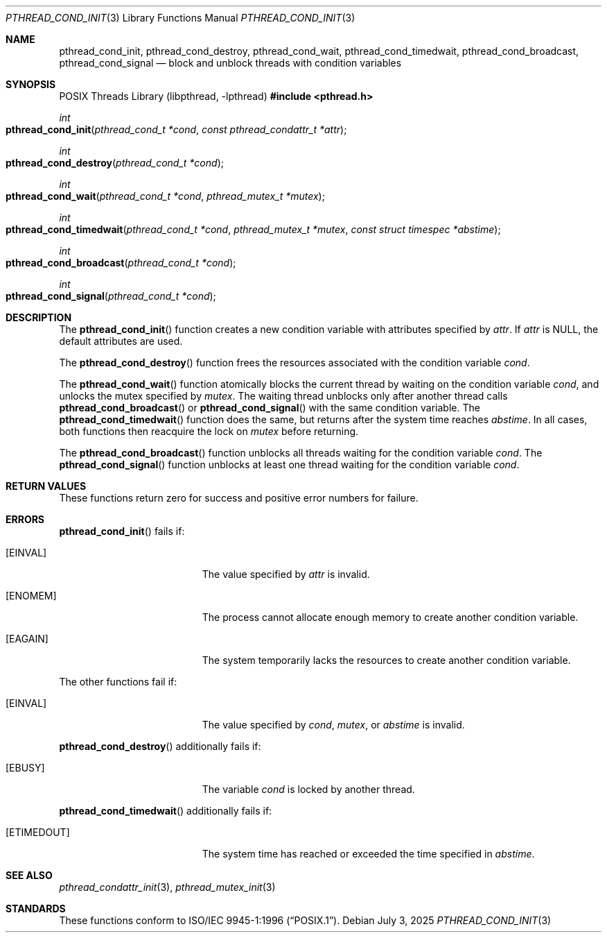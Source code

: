 .\" $OpenBSD: pthread_cond_init.3,v 1.14 2025/07/03 18:01:38 tedu Exp $
.\"
.\" Copyright (c) 1997 Brian Cully <shmit@kublai.com>
.\" All rights reserved.
.\"
.\" Redistribution and use in source and binary forms, with or without
.\" modification, are permitted provided that the following conditions
.\" are met:
.\" 1. Redistributions of source code must retain the above copyright
.\"    notice, this list of conditions and the following disclaimer.
.\" 2. Redistributions in binary form must reproduce the above copyright
.\"    notice, this list of conditions and the following disclaimer in the
.\"    documentation and/or other materials provided with the distribution.
.\" 3. Neither the name of the author nor the names of any co-contributors
.\"    may be used to endorse or promote products derived from this software
.\"    without specific prior written permission.
.\"
.\" THIS SOFTWARE IS PROVIDED BY JOHN BIRRELL AND CONTRIBUTORS ``AS IS'' AND
.\" ANY EXPRESS OR IMPLIED WARRANTIES, INCLUDING, BUT NOT LIMITED TO, THE
.\" IMPLIED WARRANTIES OF MERCHANTABILITY AND FITNESS FOR A PARTICULAR PURPOSE
.\" ARE DISCLAIMED.  IN NO EVENT SHALL THE REGENTS OR CONTRIBUTORS BE LIABLE
.\" FOR ANY DIRECT, INDIRECT, INCIDENTAL, SPECIAL, EXEMPLARY, OR CONSEQUENTIAL
.\" DAMAGES (INCLUDING, BUT NOT LIMITED TO, PROCUREMENT OF SUBSTITUTE GOODS
.\" OR SERVICES; LOSS OF USE, DATA, OR PROFITS; OR BUSINESS INTERRUPTION)
.\" HOWEVER CAUSED AND ON ANY THEORY OF LIABILITY, WHETHER IN CONTRACT, STRICT
.\" LIABILITY, OR TORT (INCLUDING NEGLIGENCE OR OTHERWISE) ARISING IN ANY WAY
.\" OUT OF THE USE OF THIS SOFTWARE, EVEN IF ADVISED OF THE POSSIBILITY OF
.\" SUCH DAMAGE.
.\"
.\" $FreeBSD: pthread_cond_init.3,v 1.6 1999/08/28 00:03:03 peter Exp $
.\" $FreeBSD: pthread_cond_destroy.3,v 1.5 1999/08/28 00:03:03 peter Exp $
.\" $FreeBSD: pthread_cond_wait.3,v 1.6 1999/08/28 00:03:04 peter Exp $
.\" $FreeBSD: pthread_cond_timedwait.3,v 1.6 1999/08/28 00:03:04 peter Exp $
.\" $FreeBSD: pthread_cond_broadcast.3,v 1.5 1999/08/28 00:03:03 peter Exp $
.\" $FreeBSD: pthread_cond_signal.3,v 1.5 1999/08/28 00:03:04 peter Exp $
.\"
.Dd $Mdocdate: July 3 2025 $
.Dt PTHREAD_COND_INIT 3
.Os
.Sh NAME
.Nm pthread_cond_init ,
.Nm pthread_cond_destroy ,
.Nm pthread_cond_wait ,
.Nm pthread_cond_timedwait ,
.Nm pthread_cond_broadcast ,
.Nm pthread_cond_signal
.Nd block and unblock threads with condition variables
.Sh SYNOPSIS
.Lb libpthread
.In pthread.h
.Ft int
.Fo pthread_cond_init
.Fa "pthread_cond_t *cond"
.Fa "const pthread_condattr_t *attr"
.Fc
.Ft int
.Fo pthread_cond_destroy
.Fa "pthread_cond_t *cond"
.Fc
.Ft int
.Fo pthread_cond_wait
.Fa "pthread_cond_t *cond"
.Fa "pthread_mutex_t *mutex"
.Fc
.Ft int
.Fo pthread_cond_timedwait
.Fa "pthread_cond_t *cond"
.Fa "pthread_mutex_t *mutex"
.Fa "const struct timespec *abstime"
.Fc
.Ft int
.Fo pthread_cond_broadcast
.Fa "pthread_cond_t *cond"
.Fc
.Ft int
.Fo pthread_cond_signal
.Fa "pthread_cond_t *cond"
.Fc
.Sh DESCRIPTION
The
.Fn pthread_cond_init
function creates a new condition variable with attributes specified by
.Fa attr .
If
.Fa attr
is
.Dv NULL ,
the default attributes are used.
.Pp
The
.Fn pthread_cond_destroy
function frees the resources associated with the condition variable
.Fa cond .
.Pp
The
.Fn pthread_cond_wait
function atomically blocks the current thread by waiting on the condition
variable
.Fa cond ,
and unlocks the mutex specified by
.Fa mutex .
The waiting thread unblocks only after another thread calls
.Fn pthread_cond_broadcast
or
.Fn pthread_cond_signal
with the same condition variable.
The
.Fn pthread_cond_timedwait
function does the same, but returns after the system time reaches
.Fa abstime .
In all cases, both functions then reacquire the lock on
.Fa mutex
before returning.
.Pp
The
.Fn pthread_cond_broadcast
function unblocks all threads waiting for the condition variable
.Fa cond .
The
.Fn pthread_cond_signal
function unblocks at least one thread waiting for the condition variable
.Fa cond .
.Sh RETURN VALUES
These functions return zero for success and positive error numbers
for failure.
.Sh ERRORS
.Fn pthread_cond_init
fails if:
.Bl -tag -width Er
.It Bq Er EINVAL
The value specified by
.Fa attr
is invalid.
.It Bq Er ENOMEM
The process cannot allocate enough memory to create another condition
variable.
.It Bq Er EAGAIN
The system temporarily lacks the resources to create another condition
variable.
.El
.Pp
The other functions fail if:
.Bl -tag -width Er
.It Bq Er EINVAL
The value specified by
.Fa cond ,
.Fa mutex ,
or
.Fa abstime
is invalid.
.El
.Pp
.Fn pthread_cond_destroy
additionally fails if:
.Bl -tag -width Er
.It Bq Er EBUSY
The variable
.Fa cond
is locked by another thread.
.El
.Pp
.Fn pthread_cond_timedwait
additionally fails if:
.Bl -tag -width Er
.It Bq Er ETIMEDOUT
The system time has reached or exceeded the time specified in
.Fa abstime .
.El
.Sh SEE ALSO
.Xr pthread_condattr_init 3 ,
.Xr pthread_mutex_init 3
.Sh STANDARDS
These functions conform to
.St -p1003.1-96 .
